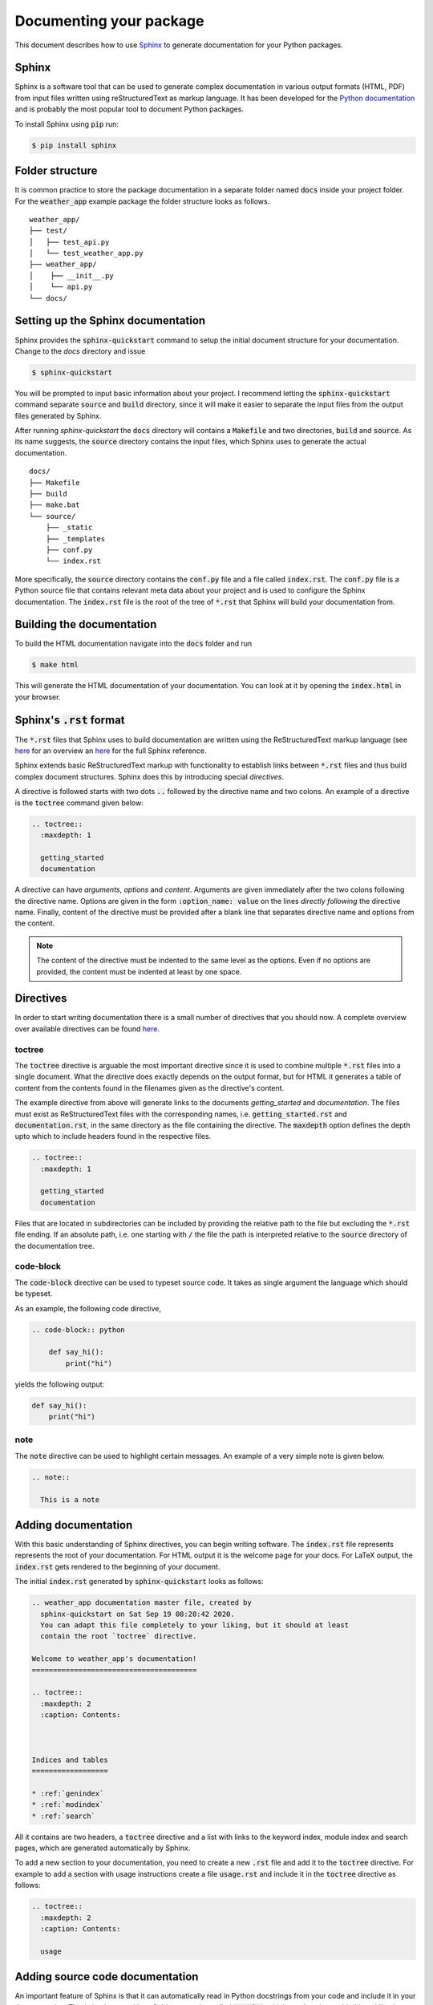 Documenting your package
========================

This document describes how to use `Sphinx <https://www.sphinx-doc.org/en/master/>`_ to generate
documentation for your Python packages.

Sphinx
------

Sphinx is a software tool that can be used to generate complex documentation in various output
formats (HTML, PDF) from input files written using reStructuredText as markup language. It has
been developed for the `Python documentation <https://docs.python.org>`_ and is probably the most popular
tool to document Python packages.

To install Sphinx using :code:`pip` run:

.. code:: bash

   $ pip install sphinx

Folder structure
----------------

It is common practice to store the package documentation in a separate folder named :code:`docs`
inside your project folder. For the :code:`weather_app` example package the folder structure looks
as follows.

::

     weather_app/
     ├── test/
     │   ├── test_api.py
     │   └── test_weather_app.py
     ├── weather_app/
     │    ├── __init__.py
     │    └── api.py
     └── docs/

Setting up the Sphinx documentation
-----------------------------------

Sphinx provides the :code:`sphinx-quickstart` command to setup the initial document structure
for your documentation. Change to the `docs` directory and issue

.. code :: bash

    $ sphinx-quickstart

You will be prompted to input basic information about your project. I recommend letting the
:code:`sphinx-quickstart` command separate :code:`source` and :code:`build` directory, since
it will make it easier to separate the input files from the output files generated by Sphinx.

After running `sphinx-quickstart` the :code:`docs` directory will contains a :code:`Makefile`
and two directories, :code:`build` and :code:`source`. As its name suggests, the :code:`source`
directory contains the input files, which Sphinx uses to generate the actual documentation.

::

    docs/
    ├── Makefile
    ├── build
    ├── make.bat
    └── source/
        ├── _static
        ├── _templates
        ├── conf.py
        └── index.rst

More specifically, the :code:`source` directory contains the :code:`conf.py` file and
a file called :code:`index.rst`. The :code:`conf.py` file is a Python source file that
contains relevant meta data about your project and is used to configure the Sphinx
documentation. The :code:`index.rst` file is the root of the tree of :code:`*.rst` that
Sphinx will build your documentation from.

Building the documentation
--------------------------

To build the HTML documentation navigate into the :code:`docs` folder and run

.. code :: bash

    $ make html

This will generate the HTML documentation of your documentation. You can look
at it by opening the :code:`index.html` in your browser.

Sphinx's :code:`.rst` format
----------------------------

The :code:`*.rst` files that Sphinx uses to build documentation are written
using the ReStructuredText markup language (see `here
<https://en.wikipedia.org/wiki/ReStructuredText>`_ for an overview an `here
<https://www.sphinx-doc.org/en/master/usage/restructuredtext/index.html>`_ for
the full Sphinx reference.

Sphinx extends basic ReStructuredText markup with functionality to establish
links between :code:`*.rst` files and thus build complex document structures.
Sphinx does this by introducing special *directives*.

A directive is followed starts with two dots :code:`..` followed by the
directive name and two colons. An example of a directive is the :code:`toctree`
command given below:

.. code-block:: rst

    .. toctree::
      :maxdepth: 1

      getting_started
      documentation

A directive can have *arguments*, *options* and *content*. Arguments are given
immediately after the two colons following the directive name. Options are given
in the form :code:`:option_name: value` on the lines *directly following* the
directive name. Finally, content of the directive must be provided after a blank
line that separates directive name and options from the content.

.. note::

 The content of the directive must be indented to the same level as the options.
 Even if no options are provided, the content must be indented at least by one
 space.


Directives
----------

In order to start writing documentation there is a small number of directives
that you should now. A complete overview over available directives can be found
`here
<https://www.sphinx-doc.org/en/master/usage/restructuredtext/directives.html>`_.

toctree
```````
The :code:`toctree` directive is arguable the most important directive since
it is used to combine multiple :code:`*.rst` files into a single document. What
the directive does exactly depends on the output format, but for HTML it generates
a table of content from the contents found in the filenames given as the directive's
content.

The example directive from above will generate links to the documents `getting_started`
and `documentation`. The files must exist as ReStructuredText files with the corresponding
names, i.e. :code:`getting_started.rst` and :code:`documentation.rst`, in the same directory
as the file containing the directive. The :code:`maxdepth` option defines the depth upto
which to include headers found in the respective files.

.. code-block:: rst

    .. toctree::
      :maxdepth: 1

      getting_started
      documentation

Files that are located in subdirectories can be included by providing the
relative path to the file but excluding the :code:`*.rst` file ending. If an
absolute path, i.e. one starting with :code:`/` the file the path is interpreted
relative to the :code:`source` directory of the documentation tree.

code-block
``````````

The :code:`code-block` directive can be used to typeset source code. It takes as
single argument the language which should be typeset.

As an example, the following code directive,

.. code-block:: rst

  .. code-block:: python

      def say_hi():
          print("hi")

yields the following output:

.. code-block:: python

  def say_hi():
      print("hi")

note
````

The :code:`note` directive can be used to highlight certain messages. An example
of a very simple note is given below.

.. code-block:: rst

  .. note::

    This is a note



Adding documentation
--------------------

With this basic understanding of Sphinx directives, you can begin writing
software. The :code:`index.rst` file represents represents the root of your
documentation. For HTML output it is the welcome page for your docs. For LaTeX
output, the :code:`index.rst` gets rendered to the beginning of your document.

The initial :code:`index.rst` generated by :code:`sphinx-quickstart` looks as follows:

.. code-block:: rst

  .. weather_app documentation master file, created by
    sphinx-quickstart on Sat Sep 19 08:20:42 2020.
    You can adapt this file completely to your liking, but it should at least
    contain the root `toctree` directive.

  Welcome to weather_app's documentation!
  =======================================

  .. toctree::
    :maxdepth: 2
    :caption: Contents:



  Indices and tables
  ==================

  * :ref:`genindex`
  * :ref:`modindex`
  * :ref:`search`


All it contains are two headers, a :code:`toctree` directive and a list with links to
the keyword index, module index and search pages, which are generated automatically by Sphinx.

To add a new section to your documentation, you need to create a new :code:`.rst` file
and add it to the :code:`toctree` directive. For example to add a section with usage
instructions create a file :code:`usage.rst` and include it in the :code:`toctree` directive
as follows:

.. code-block:: rst

  .. toctree::
    :maxdepth: 2
    :caption: Contents:

    usage

Adding source code documentation
--------------------------------

An important feature of Sphinx is that it can automatically read in Python
docstrings from your code and include it in your documentation. This is
implemented by a Sphinx extension called :code:`autodoc`, which needs to be
enabled by adding its name to the :code:`extensions` in the :code:`conf.py`
file.

.. code-block:: Python

      ...
      # Add any Sphinx extension module names here, as strings. They can be
      # extensions coming with Sphinx (named 'sphinx.ext.*') or your custom
      # ones.
      extensions = [ 'sphinx.ext.autodoc', 'sphinx.ext.napoleon' ] ...
      ...

The above snippet also enables another extension called :code:`napoleon`.
Napoleon is required to convert docstrings written in `Google
<https://github.com/google/styleguide/blob/gh-pages/pyguide.md#38-comments-and-docstrings>`_
or `numpy <https://numpydoc.readthedocs.io/en/latest/format.html format>`_ to
ReStructuredText. It is quite commonly used because both the Google and numpy
formats are easier to write and read than plain ReStructuredText markup.

Using :code:`autodoc`, the source-code documentation on module level can then be
included in :code:`.rst` files. For example, to include all docstring
documentation for a given module using the :code:`automodule` directive:

.. code-block:: rst

  .. automodule:: weather_app
    :members:

More fine-grained controlled over what parts of the source-code documentation
are included can be achieved using the :code:`autoclass, autofunction` and
:code:`automethod` directives.

Uploading your documentation to GitHub
--------------------------------------

GitHub has an integrated web-hosting service that can be used to display HTML documentation
generated with Sphinx. To use it all you need to do is to commit the content of the
:code:`/docs/build/html/ folder generated by running the :code:`make html` command to
a special branch called `gh-pages`. Since this branch is used only to store the documentation
files, we create it using the :code:`--orphan` option, which creates a new, completely
empty branch. The newly-created orphan branch will have all files that were previously part
of the repository staged, but they can removed using :code:`git rm -rf .`. Note that this
will only remove the files that were previously part of the git working tree and not any
other files from your repository.

Another detail worth mentioning is that for the HTML documentation to be rendered correctly
by GitHub you will need to add a :code:`.nojekyll` file to the repository.

Putting all of this together, you can publish your HTML documentation on GitHub
using the following steps. After using the GitHub web interface to activate the
GitHub pages services for your repository, the HTML documentation should be
available under the domain :code:`https://<username>.github.io/<repository>`.


.. code-block:: bash

   git checkout --orphan gh-pages
   git rm -rf . # Removes staged files contained in branch
   cp -r docs/build/html/* .
   touch .nojekyll
   git add *.html *.js *.inv _static _sources .nojekyll
   git push -u <remote-name>


